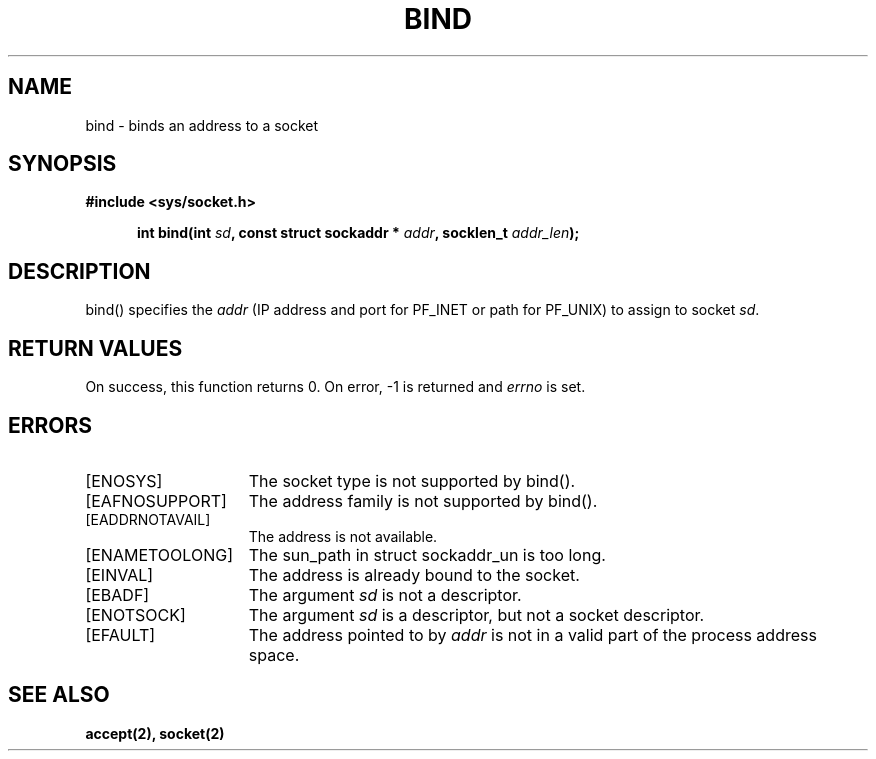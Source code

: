 .TH BIND 2
.SH NAME
bind \- binds an address to a socket
.SH SYNOPSIS
.ft B
#include <sys/socket.h>

.in +5
.ti -5
int bind(int \fIsd\fP, const struct sockaddr * \fIaddr\fP, socklen_t \fIaddr_len\fP);
.br
.ft P
.SH DESCRIPTION
bind() specifies the \fIaddr\fP (IP address and port for PF_INET or path for PF_UNIX)
to assign to socket \fIsd\fP.
.SH RETURN VALUES
On success, this function returns 0. On error, -1 is returned and
\fIerrno\fP is set.
.SH ERRORS
.TP 15
[ENOSYS]
The socket type is not supported by bind().
.TP 15
[EAFNOSUPPORT]
The address family is not supported by bind().
.TP 15
[EADDRNOTAVAIL]
The address is not available.
.TP 15
[ENAMETOOLONG]
The sun_path in struct sockaddr_un is too long.
.TP 15
[EINVAL]
The address is already bound to the socket.
.TP 15
[EBADF]
The argument \fIsd\fP is not a descriptor.
.TP 15
[ENOTSOCK]
The argument \fIsd\fP is a descriptor, but not a socket descriptor.
.TP 15
[EFAULT]
The address pointed to by \fIaddr\fP is not in a
valid part of the process address space.
.SH SEE ALSO
.BR accept(2),
.BR socket(2)
